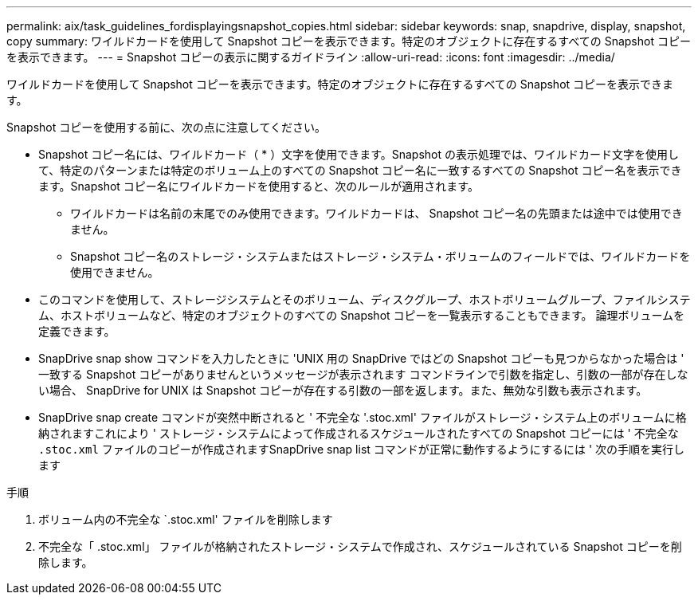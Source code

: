 ---
permalink: aix/task_guidelines_fordisplayingsnapshot_copies.html 
sidebar: sidebar 
keywords: snap, snapdrive, display, snapshot, copy 
summary: ワイルドカードを使用して Snapshot コピーを表示できます。特定のオブジェクトに存在するすべての Snapshot コピーを表示できます。 
---
= Snapshot コピーの表示に関するガイドライン
:allow-uri-read: 
:icons: font
:imagesdir: ../media/


[role="lead"]
ワイルドカードを使用して Snapshot コピーを表示できます。特定のオブジェクトに存在するすべての Snapshot コピーを表示できます。

Snapshot コピーを使用する前に、次の点に注意してください。

* Snapshot コピー名には、ワイルドカード（ * ）文字を使用できます。Snapshot の表示処理では、ワイルドカード文字を使用して、特定のパターンまたは特定のボリューム上のすべての Snapshot コピー名に一致するすべての Snapshot コピー名を表示できます。Snapshot コピー名にワイルドカードを使用すると、次のルールが適用されます。
+
** ワイルドカードは名前の末尾でのみ使用できます。ワイルドカードは、 Snapshot コピー名の先頭または途中では使用できません。
** Snapshot コピー名のストレージ・システムまたはストレージ・システム・ボリュームのフィールドでは、ワイルドカードを使用できません。


* このコマンドを使用して、ストレージシステムとそのボリューム、ディスクグループ、ホストボリュームグループ、ファイルシステム、ホストボリュームなど、特定のオブジェクトのすべての Snapshot コピーを一覧表示することもできます。 論理ボリュームを定義できます。
* SnapDrive snap show コマンドを入力したときに 'UNIX 用の SnapDrive ではどの Snapshot コピーも見つからなかった場合は ' 一致する Snapshot コピーがありませんというメッセージが表示されます コマンドラインで引数を指定し、引数の一部が存在しない場合、 SnapDrive for UNIX は Snapshot コピーが存在する引数の一部を返します。また、無効な引数も表示されます。
* SnapDrive snap create コマンドが突然中断されると ' 不完全な '.stoc.xml' ファイルがストレージ・システム上のボリュームに格納されますこれにより ' ストレージ・システムによって作成されるスケジュールされたすべての Snapshot コピーには ' 不完全な `.stoc.xml` ファイルのコピーが作成されますSnapDrive snap list コマンドが正常に動作するようにするには ' 次の手順を実行します


.手順
. ボリューム内の不完全な `.stoc.xml' ファイルを削除します
. 不完全な「 .stoc.xml」 ファイルが格納されたストレージ・システムで作成され、スケジュールされている Snapshot コピーを削除します。

